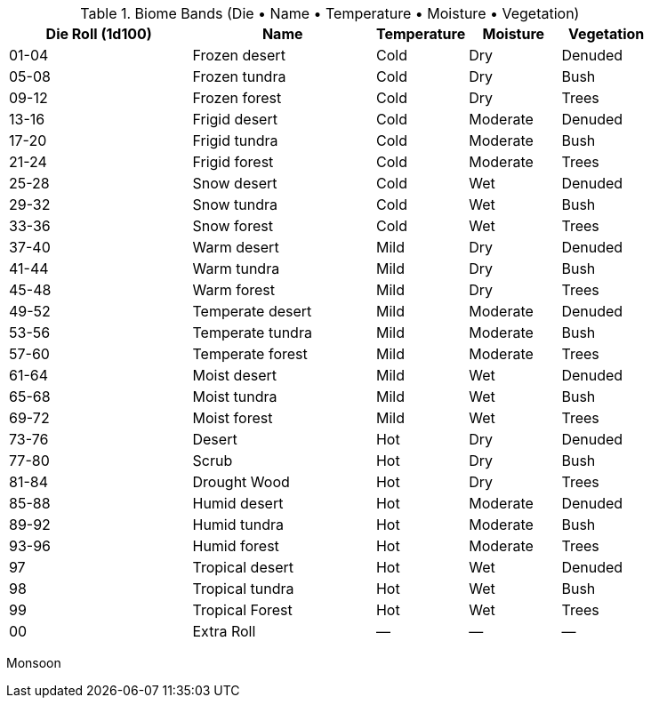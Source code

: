 .Biome Bands (Die • Name • Temperature • Moisture • Vegetation)
[width="100%",cols="^2,<2,^1,^1,^1",frame="all",stripes="even"]
|===
|Die Roll (1d100) |Name |Temperature |Moisture |Vegetation

|01-04 |Frozen desert |Cold |Dry |Denuded
|05-08 |Frozen tundra |Cold |Dry |Bush
|09-12 |Frozen forest |Cold |Dry |Trees

|13-16 |Frigid desert |Cold |Moderate |Denuded
|17-20 |Frigid tundra |Cold |Moderate |Bush
|21-24 |Frigid forest |Cold |Moderate |Trees

|25-28 |Snow desert |Cold |Wet |Denuded
|29-32 |Snow tundra |Cold |Wet |Bush
|33-36 |Snow forest |Cold |Wet |Trees

|37-40 |Warm desert |Mild |Dry |Denuded
|41-44 |Warm tundra |Mild |Dry |Bush
|45-48 |Warm forest |Mild |Dry |Trees

|49-52 |Temperate desert |Mild |Moderate |Denuded
|53-56 |Temperate tundra |Mild |Moderate |Bush
|57-60 |Temperate forest |Mild |Moderate |Trees

|61-64 |Moist desert |Mild |Wet |Denuded
|65-68 |Moist tundra |Mild |Wet |Bush
|69-72 |Moist forest |Mild |Wet |Trees

|73-76 |Desert |Hot |Dry |Denuded
|77-80 |Scrub |Hot |Dry |Bush
|81-84 |Drought Wood |Hot |Dry |Trees

|85-88 |Humid desert |Hot |Moderate |Denuded
|89-92 |Humid tundra |Hot |Moderate |Bush
|93-96 |Humid forest |Hot |Moderate |Trees

|97 |Tropical desert |Hot |Wet |Denuded
|98 |Tropical tundra |Hot |Wet |Bush
|99 |Tropical Forest |Hot |Wet |Trees

|00 |Extra Roll |— |— |—
|===

Monsoon

